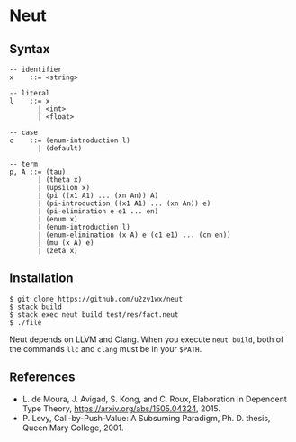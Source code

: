 * Neut
** Syntax
#+BEGIN_SRC
-- identifier
x    ::= <string>

-- literal
l    ::= x
       | <int>
       | <float>

-- case
c    ::= (enum-introduction l)
       | (default)

-- term
p, A ::= (tau)
       | (theta x)
       | (upsilon x)
       | (pi ((x1 A1) ... (xn An)) A)
       | (pi-introduction ((x1 A1) ... (xn An)) e)
       | (pi-elimination e e1 ... en)
       | (enum x)
       | (enum-introduction l)
       | (enum-elimination (x A) e (c1 e1) ... (cn en))
       | (mu (x A) e)
       | (zeta x)
#+END_SRC

** Installation
#+BEGIN_SRC
$ git clone https://github.com/u2zv1wx/neut
$ stack build
$ stack exec neut build test/res/fact.neut
$ ./file
#+END_SRC
Neut depends on LLVM and Clang. When you execute =neut build=, both of the commands =llc= and =clang= must be in your =$PATH=.

** References
- L. de Moura, J. Avigad, S. Kong, and C. Roux, Elaboration in Dependent Type Theory, [[https://arxiv.org/abs/1505.04324]], 2015.
- P. Levy, Call-by-Push-Value: A Subsuming Paradigm, Ph. D. thesis, Queen Mary College, 2001.
